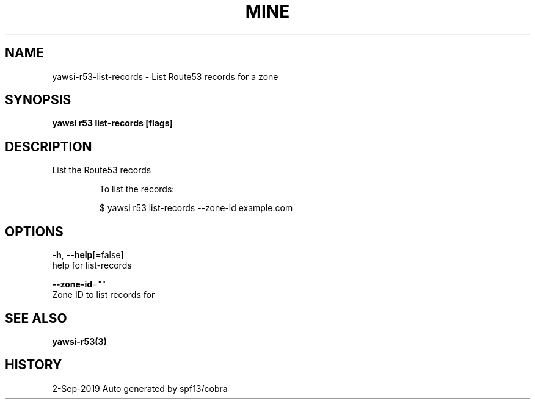 .TH "MINE" "3" "Sep 2019" "Auto generated by spf13/cobra" "" 
.nh
.ad l


.SH NAME
.PP
yawsi\-r53\-list\-records \- List Route53 records for a zone


.SH SYNOPSIS
.PP
\fByawsi r53 list\-records [flags]\fP


.SH DESCRIPTION
.PP
List the Route53 records

.PP
.RS

.nf
To list the records:

    $ yawsi r53 list\-records \-\-zone\-id example.com

.fi
.RE


.SH OPTIONS
.PP
\fB\-h\fP, \fB\-\-help\fP[=false]
    help for list\-records

.PP
\fB\-\-zone\-id\fP=""
    Zone ID to list records for


.SH SEE ALSO
.PP
\fByawsi\-r53(3)\fP


.SH HISTORY
.PP
2\-Sep\-2019 Auto generated by spf13/cobra
